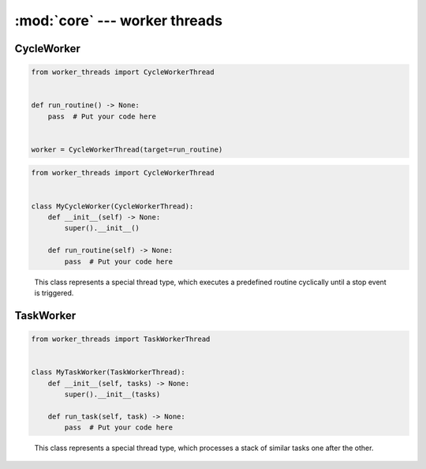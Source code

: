 :mod:`core` --- worker threads
==============================

.. py:currentmodule:: src.worker_threads.core


CycleWorker
-----------

.. code-block:: python

   from worker_threads import CycleWorkerThread


   def run_routine() -> None:
       pass  # Put your code here


   worker = CycleWorkerThread(target=run_routine)

.. code-block:: python

   from worker_threads import CycleWorkerThread


   class MyCycleWorker(CycleWorkerThread):
       def __init__(self) -> None:
           super().__init__()

       def run_routine(self) -> None:
           pass  # Put your code here

.. class:: CycleWorkerThread(delay=0.0, timeout=1000.0, target=None, args=(), kwargs={}, daemon=None)

    This class represents a special thread type, which executes a predefined routine
    cyclically until a stop event is triggered.


   .. py:attribute:: delay

      Indicates how much time shall pass before the worker continues with
      the next cycle.

   .. py:attribute:: timeout

      Indicates how much time the worker is allowed to pause before the
      worker is automatically forced to stop.

   .. method:: run()

      Defines the worker's concrete workflow.

   .. method:: run_routine()

      Representing the worker's activity on each cycle.

      You may override this method in a subclass. The run_routine() method
      invokes the callable object passed to the object's constructor as the
      target argument, if any, with sequential and keyword arguments taken
      from the args and kwargs arguments, respectively.

   .. method:: is_working()

      Returns ``True`` if the worker is running a routine, ``False`` otherwise.

   .. method:: preparation()

      Optional preparatory steps for the worker to perform before starting.

   .. method:: post_processing()

      Optional follow-up steps for the worker to perform after stoppage.

TaskWorker
----------

.. code-block:: python

   from worker_threads import TaskWorkerThread


   class MyTaskWorker(TaskWorkerThread):
       def __init__(self, tasks) -> None:
           super().__init__(tasks)

       def run_task(self, task) -> None:
           pass  # Put your code here


.. class:: TaskWorkerThread(tasks, delay=0.0, timeout=1000.0, daemon=None)

    This class represents a special thread type, which processes a stack of
    similar tasks one after the other.

   .. py:attribute:: delay

      Indicates how much time shall pass before the worker continues with
      the next task.

   .. py:attribute:: timeout

      Indicates how much time the worker is allowed to pause before the
      worker is automatically forced to stop.

   .. method:: run()

      Defines the worker's concrete workflow.

   .. method:: run_task(task)

      Abstract method representing the worker's activity on all task.

   .. method:: is_working()

      Returns ``True`` if the worker is running a task, ``False`` otherwise.

   .. method:: preparation()

      Optional preparatory steps for the worker to perform before starting.

   .. method:: post_processing()

      Optional follow-up steps for the worker to perform after stoppage.
